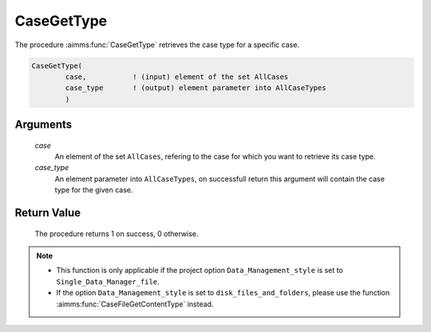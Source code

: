 .. aimms:procedure:: CaseGetType(case, case\_type)

.. _CaseGetType:

CaseGetType
===========

The procedure :aimms:func:`CaseGetType` retrieves the case type for a specific
case.

.. code-block:: aimms

    CaseGetType(
            case,           ! (input) element of the set AllCases
            case_type       ! (output) element parameter into AllCaseTypes
            )

Arguments
---------

    *case*
        An element of the set ``AllCases``, refering to the case for which you
        want to retrieve its case type.

    *case\_type*
        An element parameter into ``AllCaseTypes``, on successfull return this
        argument will contain the case type for the given case.

Return Value
------------

    The procedure returns 1 on success, 0 otherwise.

.. note::

    -  This function is only applicable if the project option
       ``Data_Management_style`` is set to ``Single_Data_Manager_file``.

    -  If the option ``Data_Management_style`` is set to
       ``disk_files_and_folders``, please use the function :aimms:func:`CaseFileGetContentType`
       instead.

